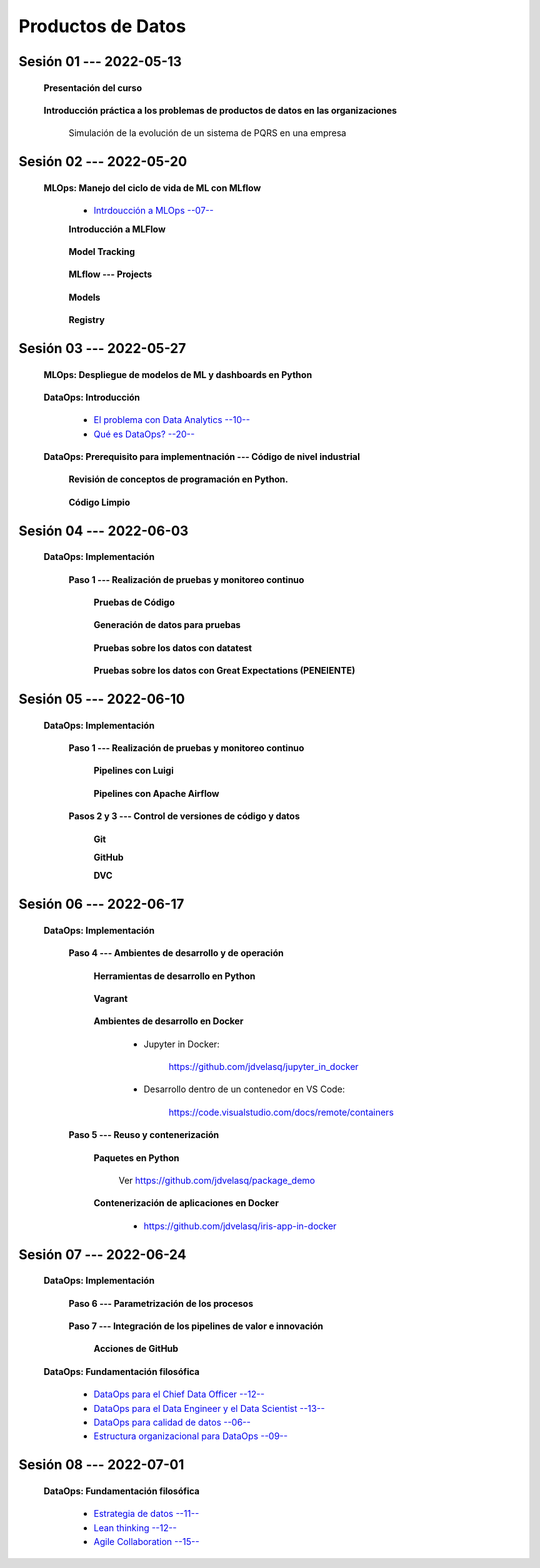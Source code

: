 Productos de Datos
=========================================================================================


.. .....................................................................................
..
..     #####  ###
..     #   #    #
..     #   #    #
..     #   #    #
..     #####  #####

.. raw:: html

   <hr style="height:6px;border-width:0;color:gray;background-color:gray">

Sesión 01 --- 2022-05-13
^^^^^^^^^^^^^^^^^^^^^^^^^^^^^^^^^^^^^^^^^^^^^^^^^^^^^^^^^^^^^^^^^^^^^^^^^^^^^^^^^^^^^^^^^

   **Presentación del curso**

        .. toctree::
            :maxdepth: 1
            :glob:

            course-info



   **Introducción práctica a los problemas de productos de datos en las organizaciones**

      Simulación de la evolución de un sistema de PQRS en una empresa

      .. toctree::
            :maxdepth: 1
            :glob:

            /notebooks/dataops_pqrs/1-*


.. ......................................................................................
..
..     #####  #####
..     #   #      #
..     #   #  #####
..     #   #  #
..     #####  #####

.. raw:: html

   <hr style="height:6px;border-width:0;color:gray;background-color:gray">

Sesión 02 --- 2022-05-20
^^^^^^^^^^^^^^^^^^^^^^^^^^^^^^^^^^^^^^^^^^^^^^^^^^^^^^^^^^^^^^^^^^^^^^^^^^^^^^^^^^^^^^^^^

   **MLOps: Manejo del ciclo de vida de ML con MLflow**


      * `Intrdoucción a MLOps --07-- <https://jdvelasq.github.io/mlops_01_intro//>`_ 


      **Introducción a MLFlow**

         .. toctree::
               :maxdepth: 1
               :glob:

               /notebooks/mlflow/1-*

      **Model Tracking**

         .. toctree::
               :maxdepth: 1
               :glob:

               /notebooks/mlflow/2-*


      **MLflow --- Projects**

         .. toctree::
               :maxdepth: 1
               :glob:

               /notebooks/mlflow/3-*


      **Models**

         .. toctree::
               :maxdepth: 1
               :glob:

               /notebooks/mlflow/4-*


      **Registry**

         .. toctree::
               :maxdepth: 1
               :glob:

               /notebooks/mlflow/5-*


.. ......................................................................................
..
..     #####  #####
..     #   #      #
..     #   #   ####
..     #   #      #
..     #####  #####

.. raw:: html

   <hr style="height:6px;border-width:0;color:gray;background-color:gray">

Sesión 03 --- 2022-05-27
^^^^^^^^^^^^^^^^^^^^^^^^^^^^^^^^^^^^^^^^^^^^^^^^^^^^^^^^^^^^^^^^^^^^^^^^^^^^^^^^^^^^^^^^^

   **MLOps: Despliegue de modelos de ML y dashboards en Python**


         .. toctree::
               :maxdepth: 1
               :glob:

               /notebooks/html/1-*

         .. toctree::
               :maxdepth: 1
               :glob:

               /notebooks/flask/1-*



   **DataOps: Introducción**


      * `El problema con Data Analytics --10-- <https://jdvelasq.github.io/dataops_01_problem//>`_ 

      * `Qué es DataOps? --20-- <https://jdvelasq.github.io/dataops_02_what_is_dataops/>`_ 


   **DataOps: Prerequisito para implementnación --- Código de nivel industrial**

      **Revisión de conceptos de programación en Python.**

         .. toctree::
               :maxdepth: 1
               :glob:

               /notebooks/the_python_tutorial_06_modules/1-*
               /notebooks/the_python_tutorial_08_errors_and_exceptions/1-*
               /notebooks/the_python_tutorial_09_clases/1-*


      **Código Limpio**

         .. toctree::
               :maxdepth: 1
               :glob:

               /notebooks/clean_code/1-*



.. ......................................................................................
..
..     #####  #   #
..     #   #  #   #
..     #   #  #####
..     #   #      #
..     #####      #

.. raw:: html

   <hr style="height:6px;border-width:0;color:gray;background-color:gray">

Sesión 04 --- 2022-06-03
^^^^^^^^^^^^^^^^^^^^^^^^^^^^^^^^^^^^^^^^^^^^^^^^^^^^^^^^^^^^^^^^^^^^^^^^^^^^^^^^^^^^^^^^^

   **DataOps: Implementación**

      **Paso 1 --- Realización de pruebas y monitoreo continuo**


         **Pruebas de Código**

            .. toctree::
                  :maxdepth: 1
                  :glob:

                  /notebooks/doctest/1-*
                  /notebooks/unittest/1-*
                  /notebooks/pytest/1-*


         **Generación de datos para pruebas**

            .. toctree::
                  :maxdepth: 1
                  :glob:
  
                  /notebooks/faker/1-*


         **Pruebas sobre los datos con datatest**

            .. toctree::
               :maxdepth: 1
               :glob:

               /notebooks/datatest/1-*

         **Pruebas sobre los datos con Great Expectations (PENEIENTE)**      

            .. toctree::
               :maxdepth: 1
               :glob:

               /notebooks/great_expectations/1-*

.. ......................................................................................
..
..     #####  #####
..     #   #  #   
..     #   #  #####
..     #   #      #
..     #####  #####

.. raw:: html

   <hr style="height:6px;border-width:0;color:gray;background-color:gray">

Sesión 05 --- 2022-06-10
^^^^^^^^^^^^^^^^^^^^^^^^^^^^^^^^^^^^^^^^^^^^^^^^^^^^^^^^^^^^^^^^^^^^^^^^^^^^^^^^^^^^^^^^^

   **DataOps: Implementación**

      **Paso 1 --- Realización de pruebas y monitoreo continuo**



         **Pipelines con Luigi**

            .. toctree::
               :maxdepth: 1
               :glob:

               /notebooks/luigi/1-*


         **Pipelines con Apache Airflow**



      **Pasos 2 y 3 --- Control de versiones de código y datos**


         **Git**

            


         **GitHub**


         **DVC**

         .. toctree::
               :maxdepth: 1
               :glob:

               /notebooks/dvc/1-*



.. ......................................................................................
..
..     #####  #####
..     #   #  #   
..     #   #  #####
..     #   #  #   #
..     #####  #####

.. raw:: html

   <hr style="height:6px;border-width:0;color:gray;background-color:gray">

Sesión 06 --- 2022-06-17
^^^^^^^^^^^^^^^^^^^^^^^^^^^^^^^^^^^^^^^^^^^^^^^^^^^^^^^^^^^^^^^^^^^^^^^^^^^^^^^^^^^^^^^^^

   **DataOps: Implementación**

      **Paso 4 --- Ambientes de desarrollo y de operación**


         **Herramientas de desarrollo en Python** 

            .. toctree::
                  :maxdepth: 1
                  :glob:

                  /notebooks/the_python_tutorial_12_virtual_environments_and_packages/1-*



         **Vagrant**
         
            .. toctree::
                  :maxdepth: 1
                  :glob:

                  /notebooks/vagrant/1-*

         
         **Ambientes de desarrollo en Docker**


            * Jupyter in Docker:

                  https://github.com/jdvelasq/jupyter_in_docker


            * Desarrollo dentro de un contenedor en VS Code:

                  https://code.visualstudio.com/docs/remote/containers




      **Paso 5 --- Reuso y contenerización**
         

         **Paquetes en Python**

            Ver https://github.com/jdvelasq/package_demo


         **Contenerización de aplicaciones en Docker**

            * https://github.com/jdvelasq/iris-app-in-docker



.. ......................................................................................
..
..     #####  #####
..     #   #      #   
..     #   #      #
..     #   #      #
..     #####      #

.. raw:: html

   <hr style="height:6px;border-width:0;color:gray;background-color:gray">

Sesión 07 --- 2022-06-24
^^^^^^^^^^^^^^^^^^^^^^^^^^^^^^^^^^^^^^^^^^^^^^^^^^^^^^^^^^^^^^^^^^^^^^^^^^^^^^^^^^^^^^^^^

   **DataOps: Implementación**


      **Paso 6 --- Parametrización de los procesos**

         .. toctree::
               :maxdepth: 1
               :glob:

               /notebooks/config_files/1-*



      **Paso 7 --- Integración de los pipelines de valor e innovación**


         **Acciones de GitHub**


   **DataOps: Fundamentación filosófica**
   

      * `DataOps para el Chief Data Officer --12-- <https://jdvelasq.github.io/dataops_03_for_the_chief_data_officer/>`_    

      * `DataOps para el Data Engineer y el Data Scientist --13-- <https://jdvelasq.github.io/dataops_04_for_the_data_scientist/>`_ 

      * `DataOps para calidad de datos --06-- <https://jdvelasq.github.io/dataops_05_for_data_quality/>`_ 

      * `Estructura organizacional para DataOps --09-- <https://jdvelasq.github.io/dataops_06_organizing_for_dataops/>`_    



.. ......................................................................................
..
..     #####  #####
..     #   #  #   #
..     #   #  #####
..     #   #  #   #
..     #####  #####

.. raw:: html

   <hr style="height:6px;border-width:0;color:gray;background-color:gray">

Sesión 08 --- 2022-07-01
^^^^^^^^^^^^^^^^^^^^^^^^^^^^^^^^^^^^^^^^^^^^^^^^^^^^^^^^^^^^^^^^^^^^^^^^^^^^^^^^^^^^^^^^^

   **DataOps: Fundamentación filosófica**

      * `Estrategia de datos --11-- <https://jdvelasq.github.io/dataops_07_data_strategy/>`_    

      * `Lean thinking --12-- <https://jdvelasq.github.io/dataops_08_lean_thinking/>`_ 

      * `Agile Collaboration --15-- <https://jdvelasq.github.io/dataops_09_agile_collaboration/>`_ 




























